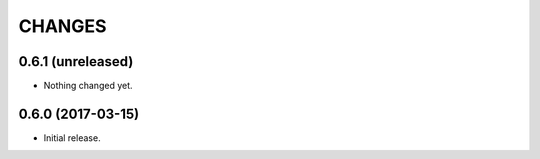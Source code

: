CHANGES
*******

0.6.1 (unreleased)
==================

- Nothing changed yet.


0.6.0 (2017-03-15)
==================

- Initial release.
